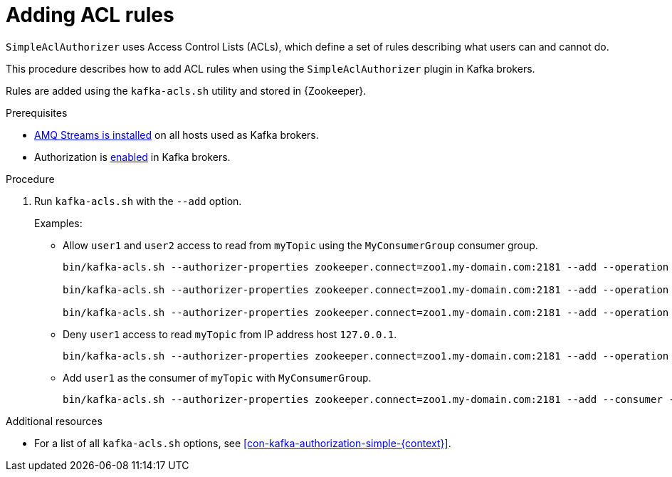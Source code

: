 // Module included in the following assemblies:
//
// assembly-kafka-authorization.adoc

[id='proc-kafka-authorization-add-rules-{context}']

= Adding ACL rules

`SimpleAclAuthorizer` uses Access Control Lists (ACLs), which define a set of rules describing what users can and cannot do.

This procedure describes how to add ACL rules when using the `SimpleAclAuthorizer` plugin in Kafka brokers.

Rules are added using the `kafka-acls.sh` utility and stored in {Zookeeper}.

.Prerequisites

* xref:proc-installing-amq-streams-{context}[AMQ Streams is installed] on all hosts used as Kafka brokers.
* Authorization is xref:proc-kafka-enable-authorization-{context}[enabled] in Kafka brokers.

.Procedure

. Run `kafka-acls.sh` with the `--add` option.
+
Examples:
+
* Allow `user1` and `user2` access to read from `myTopic` using the `MyConsumerGroup` consumer group.
+
[source,shell]
----
bin/kafka-acls.sh --authorizer-properties zookeeper.connect=zoo1.my-domain.com:2181 --add --operation Read --topic myTopic --allow-principal User:user1 --allow-principal User:user2

bin/kafka-acls.sh --authorizer-properties zookeeper.connect=zoo1.my-domain.com:2181 --add --operation Describe --topic myTopic --allow-principal User:user1 --allow-principal User:user2

bin/kafka-acls.sh --authorizer-properties zookeeper.connect=zoo1.my-domain.com:2181 --add --operation Read --operation Describe --group MyConsumerGroup --allow-principal User:user1 --allow-principal User:user2
----

* Deny `user1` access to read `myTopic` from IP address host `127.0.0.1`.
+
[source,shell]
----
bin/kafka-acls.sh --authorizer-properties zookeeper.connect=zoo1.my-domain.com:2181 --add --operation Describe --operation Read --topic myTopic --group MyConsumerGroup --deny-principal User:user1 --deny-host 127.0.0.1
----

* Add `user1` as the consumer of `myTopic` with `MyConsumerGroup`.
+
[source,shell]
----
bin/kafka-acls.sh --authorizer-properties zookeeper.connect=zoo1.my-domain.com:2181 --add --consumer --topic myTopic --group MyConsumerGroup --allow-principal User:user1
----

.Additional resources

* For a list of all `kafka-acls.sh` options, see xref:con-kafka-authorization-simple-{context}[].
